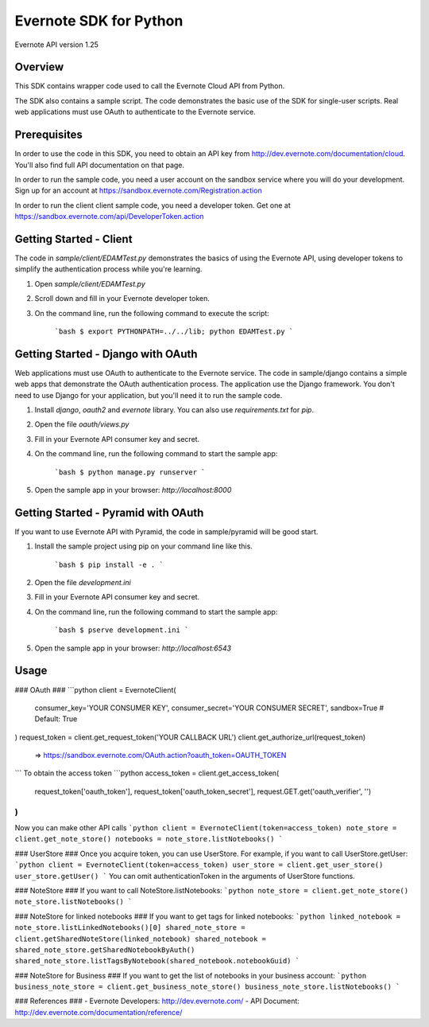 Evernote SDK for Python
============================================

Evernote API version 1.25

Overview
--------
This SDK contains wrapper code used to call the Evernote Cloud API from Python.

The SDK also contains a sample script. The code demonstrates the basic use of the SDK for single-user scripts. Real web applications must use OAuth to authenticate to the Evernote service.

Prerequisites
-------------
In order to use the code in this SDK, you need to obtain an API key from http://dev.evernote.com/documentation/cloud. You'll also find full API documentation on that page.

In order to run the sample code, you need a user account on the sandbox service where you will do your development. Sign up for an account at https://sandbox.evernote.com/Registration.action

In order to run the client client sample code, you need a developer token. Get one at https://sandbox.evernote.com/api/DeveloperToken.action

Getting Started - Client
------------------------
The code in `sample/client/EDAMTest.py` demonstrates the basics of using the Evernote API, using developer tokens to simplify the authentication process while you're learning.

1. Open `sample/client/EDAMTest.py`
2. Scroll down and fill in your Evernote developer token.
3. On the command line, run the following command to execute the script:

    ```bash
    $ export PYTHONPATH=../../lib; python EDAMTest.py
    ```

Getting Started - Django with OAuth
------------------------------------
Web applications must use OAuth to authenticate to the Evernote service. The code in sample/django contains a simple web apps that demonstrate the OAuth authentication process. The application use the Django framework. You don't need to use Django for your application, but you'll need it to run the sample code.

1. Install `django`, `oauth2` and `evernote` library.  You can also use `requirements.txt` for `pip`.
2. Open the file `oauth/views.py`
3. Fill in your Evernote API consumer key and secret.
4. On the command line, run the following command to start the sample app:

    ```bash
    $ python manage.py runserver
    ```

5. Open the sample app in your browser: `http://localhost:8000`

Getting Started - Pyramid with OAuth
-------------------------------------
If you want to use Evernote API with Pyramid, the code in sample/pyramid will be good start.

1. Install the sample project using pip on your command line like this.

    ```bash
    $ pip install -e .
    ```

2. Open the file `development.ini`
3. Fill in your Evernote API consumer key and secret.
4. On the command line, run the following command to start the sample app:

    ```bash
    $ pserve development.ini
    ```

5. Open the sample app in your browser: `http://localhost:6543`


Usage
-----
### OAuth ###
```python
client = EvernoteClient(
    consumer_key='YOUR CONSUMER KEY',
    consumer_secret='YOUR CONSUMER SECRET',
    sandbox=True # Default: True
)
request_token = client.get_request_token('YOUR CALLBACK URL')
client.get_authorize_url(request_token)
 => https://sandbox.evernote.com/OAuth.action?oauth_token=OAUTH_TOKEN
```
To obtain the access token
```python
access_token = client.get_access_token(
    request_token['oauth_token'],
    request_token['oauth_token_secret'],
    request.GET.get('oauth_verifier', '')
)
```
Now you can make other API calls
```python
client = EvernoteClient(token=access_token)
note_store = client.get_note_store()
notebooks = note_store.listNotebooks()
```

### UserStore ###
Once you acquire token, you can use UserStore. For example, if you want to call UserStore.getUser:
```python
client = EvernoteClient(token=access_token)
user_store = client.get_user_store()
user_store.getUser()
```
You can omit authenticationToken in the arguments of UserStore functions.

### NoteStore ###
If you want to call NoteStore.listNotebooks:
```python
note_store = client.get_note_store()
note_store.listNotebooks()
```

### NoteStore for linked notebooks ###
If you want to get tags for linked notebooks:
```python
linked_notebook = note_store.listLinkedNotebooks()[0]
shared_note_store = client.getSharedNoteStore(linked_notebook)
shared_notebook = shared_note_store.getSharedNotebookByAuth()
shared_note_store.listTagsByNotebook(shared_notebook.notebookGuid)
```

### NoteStore for Business ###
If you want to get the list of notebooks in your business account:
```python
business_note_store = client.get_business_note_store()
business_note_store.listNotebooks()
```

### References ###
- Evernote Developers: http://dev.evernote.com/
- API Document: http://dev.evernote.com/documentation/reference/


